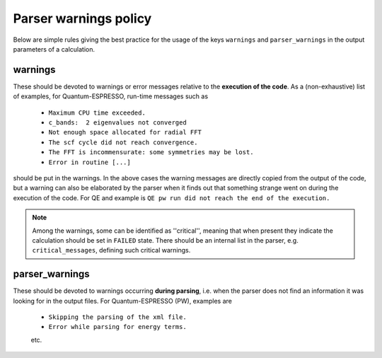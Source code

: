 Parser warnings policy
++++++++++++++++++++++

Below are simple rules giving the best practice for the usage of the keys 
``warnings`` and ``parser_warnings`` in the output parameters of a calculation.

warnings
--------

These should be devoted to
warnings or error messages relative to the **execution of the code**. As a 
(non-exhaustive) list of examples, for Quantum-ESPRESSO, run-time messages such as

  * ``Maximum CPU time exceeded.``
  * ``c_bands:  2 eigenvalues not converged``
  * ``Not enough space allocated for radial FFT``
  * ``The scf cycle did not reach convergence.``
  * ``The FFT is incommensurate: some symmetries may be lost.``
  * ``Error in routine [...]``

should be put in the warnings. In the above cases the warning messages are 
directly copied from the output of the code, but a warning can also be
elaborated by the parser when it finds out that something strange went on 
during the execution of the code. For QE and example is 
``QE pw run did not reach the end of the execution.``

.. note:: Among the warnings, some can be identified as ''critical'', meaning 
  that when present they indicate the calculation should be set in ``FAILED`` state.
  There should be an internal list in the parser, e.g. ``critical_messages``, defining
  such critical warnings.

parser_warnings
---------------

These should be devoted to warnings occurring **during parsing**, i.e. when
the parser does not find an information it was looking for in the output files.
For Quantum-ESPRESSO (PW), examples are

  * ``Skipping the parsing of the xml file.``
  * ``Error while parsing for energy terms.``
  etc.
